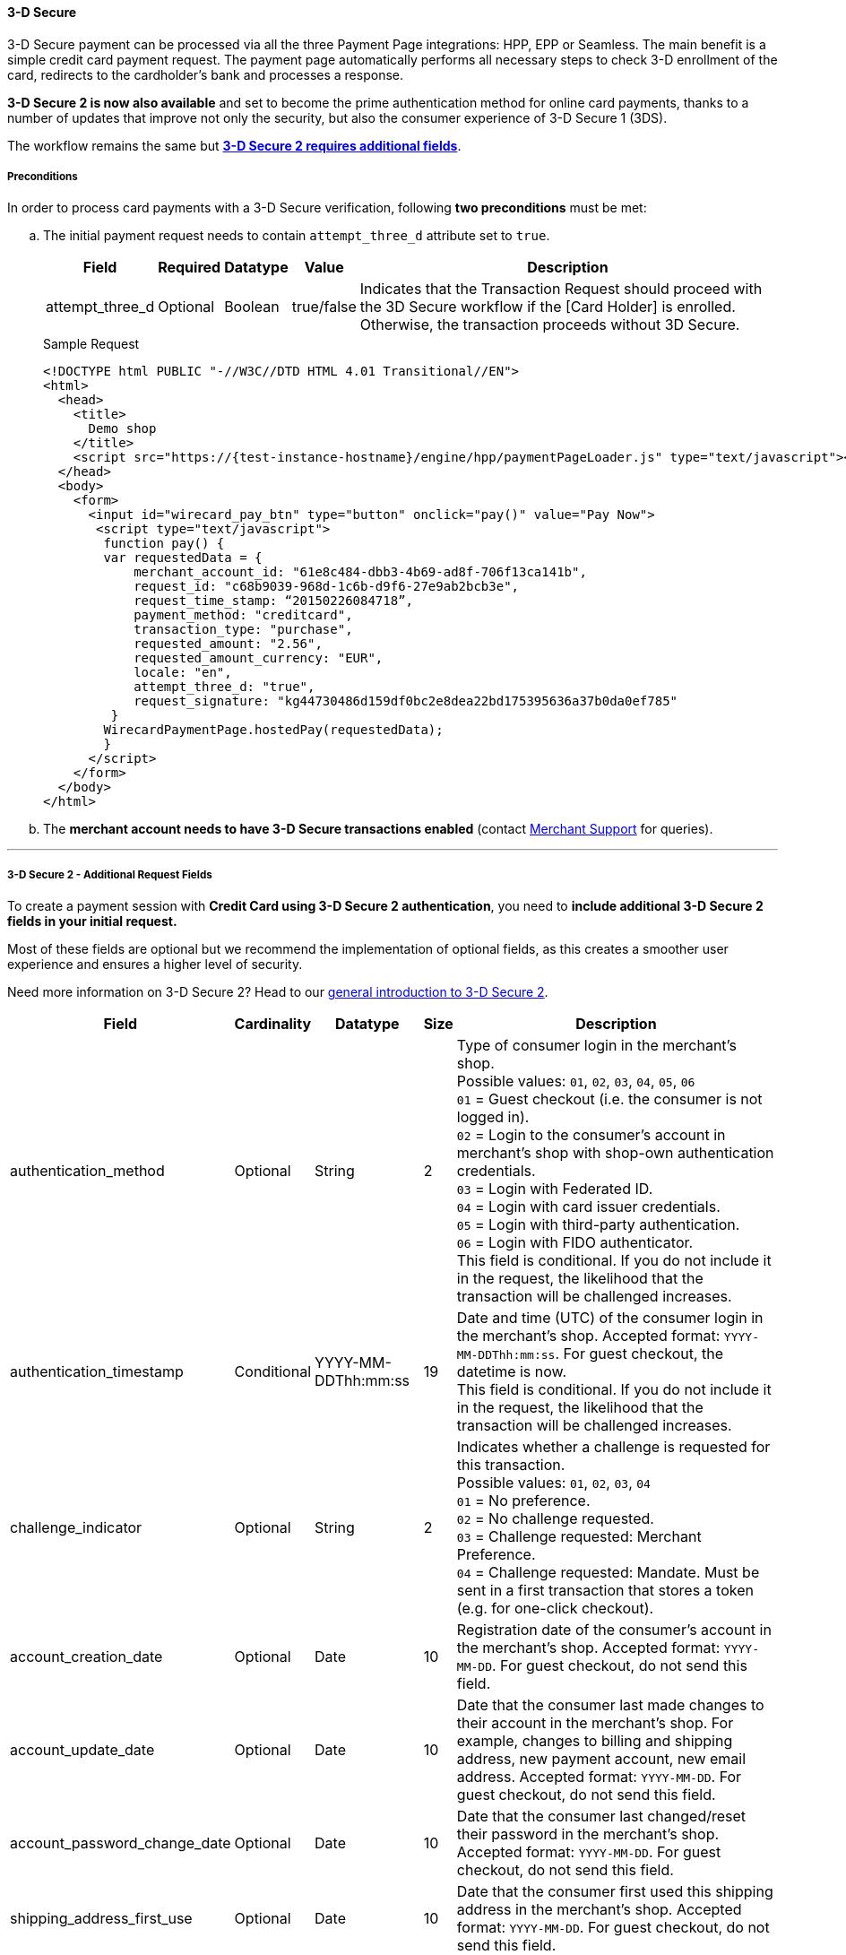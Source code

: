 [#PP_3DSecure]
==== 3-D Secure

3-D Secure payment can be processed via all the three Payment Page
integrations: HPP, EPP or Seamless. The main benefit is a simple credit
card payment request. The payment page automatically performs all
necessary steps to check 3-D enrollment of the card, redirects to the
cardholder’s bank and processes a response.

*3-D Secure 2 is now also available* and set to become the prime
authentication method for online card payments, thanks to a number of
updates that improve not only the security, but also the consumer
experience of 3-D Secure 1 (3DS).

The workflow remains the same but <<PP_3DSecure_2_Fields, *3-D Secure 2 requires additional fields*>>.

[#PP_3DSecure_Preconditions]
===== Preconditions

In order to process card payments with a 3-D Secure verification,
following *two preconditions* must be met:

.. The initial payment request needs to contain ``attempt_three_d`` attribute set to
``true``.
+
[%autowidth]
|===
| Field            | Required | Datatype | Value      | Description

| attempt_three_d  | Optional | Boolean  | true/false | Indicates that the Transaction Request should proceed with the 3D Secure workflow if the
                                                   [Card Holder] is enrolled. Otherwise, the transaction proceeds without 3D Secure.
|===
+
.Sample Request
[source,html]
----
<!DOCTYPE html PUBLIC "-//W3C//DTD HTML 4.01 Transitional//EN">
<html>
  <head>
    <title>
      Demo shop
    </title>
    <script src="https://{test-instance-hostname}/engine/hpp/paymentPageLoader.js" type="text/javascript"></script>
  </head>
  <body>
    <form>
      <input id="wirecard_pay_btn" type="button" onclick="pay()" value="Pay Now">
       <script type="text/javascript">
        function pay() {
        var requestedData = {
            merchant_account_id: "61e8c484-dbb3-4b69-ad8f-706f13ca141b",
            request_id: "c68b9039-968d-1c6b-d9f6-27e9ab2bcb3e",
            request_time_stamp: “20150226084718”,
            payment_method: "creditcard",
            transaction_type: "purchase",
            requested_amount: "2.56",
            requested_amount_currency: "EUR",
            locale: "en",
            attempt_three_d: "true",
            request_signature: "kg44730486d159df0bc2e8dea22bd175395636a37b0da0ef785"
         }
        WirecardPaymentPage.hostedPay(requestedData);
        }
      </script>
    </form>
  </body>
</html>
----
+
.. The *merchant account needs to have 3-D Secure transactions enabled* (contact <<ContactUs, Merchant Support>> for queries).

//-
---

[#PP_3DSecure_2_Fields]
===== 3-D Secure 2 - Additional Request Fields

To create a payment session with *Credit Card using 3-D Secure 2 authentication*, you need to *include additional 3-D Secure 2 fields in your initial request.*

Most of these fields are optional but we recommend the implementation of
optional fields, as this creates a smoother user experience and ensures
a higher level of security.

Need more information on 3-D Secure 2? Head to our <<CreditCard_3DS2, general introduction to 3-D Secure 2>>.

[%autowidth,cols=",,,,"]
|===
|Field                            |Cardinality  |Datatype           |Size   |Description

|authentication_method            
|Optional     
|String             
|2        
|Type of consumer login in the merchant's shop. +
 Possible values: ``01``, ``02``, ``03``, ``04``, ``05``, ``06`` +
 ``01`` = Guest checkout (i.e. the consumer is not logged in). +
 ``02`` = Login to the consumer's account in merchant's shop with shop-own authentication credentials. +
 ``03`` = Login with Federated ID. +
 ``04`` = Login with card issuer credentials. +
 ``05`` = Login with third-party authentication. +
 ``06`` = Login with FIDO authenticator. +
 This field is conditional. If you do not include it in the request, 
 the likelihood that the transaction will be challenged increases.

|authentication_timestamp         
|Conditional     
|YYYY-MM-DDThh:mm:ss 
|19       
|Date and time (UTC) of the consumer login in the merchant's shop. Accepted format: ``YYYY-MM-DDThh:mm:ss``. 
 For guest checkout, the datetime is now. +
 This field is conditional. If you do not include it in the request, 
 the likelihood that the transaction will be challenged increases.

|challenge_indicator              
|Optional     
|String              
|2       
|Indicates whether a challenge is requested for this transaction. +
 Possible values: ``01``, ``02``, ``03``, ``04`` +
 ``01`` = No preference. +
 ``02`` = No challenge requested. +
 ``03`` = Challenge requested: Merchant Preference. +
 ``04`` = Challenge requested: Mandate. Must be sent in a first transaction that stores a token 
 (e.g. for one-click checkout).
 
|account_creation_date            
|Optional     
|Date                
|10     
|Registration date of the consumer's account in the merchant's shop. Accepted format: ``YYYY-MM-DD``. 
 For guest checkout, do not send this field.

|account_update_date              
|Optional    
|Date                
|10       
|Date that the consumer last made changes to their account in the merchant's shop. For example, 
 changes to billing and shipping address, new payment account, new email address. Accepted format: ``YYYY-MM-DD``. 
 For guest checkout, do not send this field.

|account_password_change_date     
|Optional     
|Date                
|10      
|Date that the consumer last changed/reset their password in the merchant's shop. Accepted format: ``YYYY-MM-DD``. 
 For guest checkout, do not send this field.

|shipping_address_first_use       
|Optional     
|Date                
|10       
|Date that the consumer first used this shipping address in the merchant's shop. Accepted format: ``YYYY-MM-DD``. 
 For guest checkout, do not send this field.

|transactions_last_day            
|Optional     
|Numeric             
|9       
|Number of transactions (successful, failed, and canceled) that the consumer has attempted in the past 24 hours. 
 Does not include merchant-initiated transactions.
 
|transactions_last_year           
|Optional     
|Numeric             
|9       
|Number of transactions (successful, failed, and canceled) that the consumer has attempted within the past year. 
 Does not include merchant-initiated transactions.
 
|card_transactions_last_day       
|Optional     
|Numeric             
|9       
|Number of cards the consumer has attempted to add to their account in the merchant's shop for card-on-file payments 
 (one-click checkout) in the past 24 hours.

|purchases_last_six_months        
|Optional     
|Numeric             
|9       
|Number of successful orders by the consumer in the merchant's shop within the past six months.

|suspicious_activity              
|Optional     
|Boolean             
|       
|Indicates if the merchant knows of suspicious activities by the consumer (e.g. previous fraud).

|card_creation_date               
|Optional     
|Date                
|10      
|Date that the consumer's card was added to their account in the merchant's shop for card-on-file payments 
 (one-click checkout). Accepted format: ``YYYY-MM-DD``. +
 For all other types of checkout (e.g. guest checkout, regular checkout, the first transaction with one-click checkout), 
 the datetime is now.
 
|merchant_crm_id
|Optional
|String
|64
|Consumer identifier in the merchant's shop. 
 Requests that contain payment information from the same consumer in the same shop must contain the same string. 

|city            
|Conditional 
|String                  
|50
|City of the consumer's billing address. +
This field is conditional. If you do not include it in the request, 
the likelihood that the transaction will be challenged increases.

|country
|Conditional
|String
|2
|Country of the consumer's billing address. +
This field is conditional. If you do not include it in the request, 
the likelihood that the transaction will be challenged increases.

|street1                                
|Conditional 
|String                  
|50
|Line 1 of the street address of the consumer's billing address. +
This field is conditional. If you do not include it in the request, 
the likelihood that the transaction will be challenged increases.

|street2                                
|Conditional 
|String                  
|50  
|Line 2 of the street address of the consumer's billing address. +
This field is conditional. If you do not include it in the request, 
the likelihood that the transaction will be challenged increases.

|street3                                
|Conditional 
|String                  
|50  
|Line 3 of the street address of the consumer's billing address. +
This field is conditional. If you do not include it in the request, 
the likelihood that the transaction will be challenged increases.

|postal_code            
|Conditional 
|String                  
|16  
|ZIP/postal code of the consumer's billing address. +
This field is conditional. If you do not include it in the request, 
the likelihood that the transaction will be challenged increases.

|state
|Conditional
|String                               
|3  
|State/province of the consumer's billing address. Accepted format: numeric ISO 3166-2 standard. +
This field is conditional. If you do not include it in the request, 
the likelihood that the transaction will be challenged increases.

|email
|Conditional
|String                             
|256 
|The consumer's email address as given in the merchant's shop. +
This field is conditional. If you do not include it in the request, 
the likelihood that the transaction will be challenged increases.

|home_phone               
|Conditional
|String                               
|18    
|Home phone number provided by the consumer. +
 This field is required if available.

|mobile_phone 
|Conditional
|String                              
|18    
|Mobile phone number provided by the consumer. +
 This field is required if available.

|work_phone                
|Conditional
|String                   
|18    
|Work phone number provided by the consumer. +
 This field is required if available.

|last_name
|Mandatory
|String
|50
|The last name provided by the consumer as part of the credit card details.

|first_name
|Mandatory
|String
|50
|The first name provided by the consumer as part of the credit card details.

|shipping_shipping_method         
|Optional     
|String              
|2       
|The shipping method chosen by the consumer. 
 Merchants must use the shipping indicator value that applies most accurately to the shipping method. +
 Accepted values are: ``01``, ``02``, ``03``, ``04``, ``05``, ``06``, ``07`` +
 ``01`` = Ship to consumer's billing address. +
 ``02`` = Ship to another address known to and verified by the merchant. +
 ``03`` = Ship to an address that differs from the consumer's billing address. +
 ``04`` = "Ship to Store" / Pick-up at local store (store address in shipping address fields). +
 ``05`` = Digital goods (includes online services, electronic gift cards, and redemption codes). +
 ``06`` = Travel and event tickets, not shipped. +
 ``07`` = Other (e.g. gaming, digital services, e-media subscriptions)

|shipping_city
|Conditional 
|String                  
|50
|City of the consumer's shipping address. Must be sent even if billing city is identical. +
 This field does not apply to digital goods.

|shipping_country            
|Conditional
|String                 
|2
|Country of the consumer's shipping address. 
 Must be sent even if billing country is identical. +
 This field does not apply to digital goods.
 
|shipping_street1            
|Conditional 
|String                  
|50  
|Line 1 of the street address of the consumer's shipping address. Must be sent even if billing address is identical. +
 This field does not apply to digital goods.

|shipping_street2            
|Conditional 
|String                  
|50  
|Line 2 of the street address of the consumer's shipping address. Must be sent even if billing address is identical. +
 This field does not apply to digital goods.

|shipping_street3            
|Conditional 
|String                  
|50   
|Line 3 of the street address of the consumer's shipping address. Must be sent even if billing address is identical. +
 This field does not apply to digital goods.

|shipping_postal_code            
|Conditional 
|String                  
|16  
|ZIP/postal code of the consumer's shipping address. Must be sent even if billing address is identical. +
 This field does not apply to digital goods.

|shipping_state            
|Conditional 
|String                  
|3  
|State/province of the consumer's shipping address. Accepted format: numeric ISO 3166-2 standard. 
 Must be sent even if billing address is identical. +
 This field does not apply to digital goods.

|risk_info_delivery_timeframe     
|Optional    
|String             
|2        
|The approximate delivery time. +
 Accepted values are: ``01``, ``02``, ``03``, ``04`` +
 ``01`` = Electronic delivery +
 ``02`` = Same-day delivery +
 ``03`` = Overnight delivery +
 ``04`` = Two-day or more delivery
 
|risk_info_delivery_mail          
|Optional     
|String             
|254    
|The consumer's email address used for electronic delivery of digital goods.

|risk_info_reorder_items          
|Optional     
|String             
|2        
|The consumer has previously ordered the same item. 
 Accepted values are: ``01``, ``02`` +
 ``01`` = First-time order +
 ``02`` = Reorder
                                                                                  
|risk_info_availability           
|Optional     
|String             
|2        
|The consumer is placing an order for merchandise that is not yet available and will be released in the future.
 Accepted values are: ``01``, ``02`` +
 ``01`` = Currently available +
 ``02`` = Future availability
 
|risk_info_preorder_date          
|Optional     
|Date               
|10        
|Expected shipping date for pre-ordered goods. Accepted format: ``YYYY-MM-DD``.
                                                                                  
|risk_info_gift_amount            
|Optional     
|Numeric            
|        
|For the purchase of prepaid and gift cards. The total amount of prepaid/gift card in major units (no decimal places allowed).
                                                                                  
|risk_info_gift_amount_currency   
|Optional     
|String             
|3      
|The currency code for prepaid and gift cards. Accepted format: ISO 4217.
                                                                                  
|risk_info_gift_card_count        
|Optional     
|Numeric            
|2       
|The total number of prepaid and gift cards that are being purchased.
                                                                                  
|recurring_expire_date            
|Optional     
|Date               
|10      
|For recurring payments only. Date after which no further recurring payments using this card are allowed. Accepted format: ``YYYY-MM-DD``.

|recurring_frequency              
|Optional     
|Numeric            
|4      
|For recurring payments only. The minimum number of days between individual payments.

|iso_transaction_type             
|Optional     
|String             
|2        
|Identifies the transaction type. The values are derived from ISO 8583. 
 Accepted values are: ``01``, ``03``, ``10``, ``11``, ``28`` +
 ``01`` = Goods/ Service Purchase +
 ``03`` = Check Acceptance +
 ``10`` = Account Funding +
 ``11`` = Quasi-Cash Transaction +
 ``28`` = Prepaid Activation and Load

|three_d_version
|Optional
|String
|5
|Identifies the version of 3-D Secure authentication used for the transaction. 
 Accepted values are: ``1.0``, or ``2.1``
|===

[#PP_3DSecure_Workflow]
===== The 3D Secure Workflow of the Payment Page

The workflow of 3D secure behaves almost identical for HPP, EPP and
Seamless.

Two differences can be observed. One after a successful check of a card
enrollment and another one after a successful authentication check.

See workflow graphic for details.

[#PP_3DSecure_Workflow_Graphic]
.Workflow Graphic

image::images/03-02-07-3ds-hpp-epp-seamless/workflow.png[3D Secure Workflow]

.Submit Form for Redirect
[source,html]
----
<form action="{acs_URL}" method="post" enctype="application/x-www-form-urlencoded" id="acsform">
    <input type="hidden" name="PaReq" value="{pareq}"/>
    <input type="hidden" name="TermUrl" value="https://{test-instance-hostname}/engine/rest/hpp/acs/{transaction_id}/"/>
    <input type="hidden" name="MD" value="merchant_account_id={MAID}&transaction_type=purchase&nonce3d={nonce3d}"/>
</form>
----
NOTE: Values in curly brackets {} are variables which you need to replace with the values of the response.
